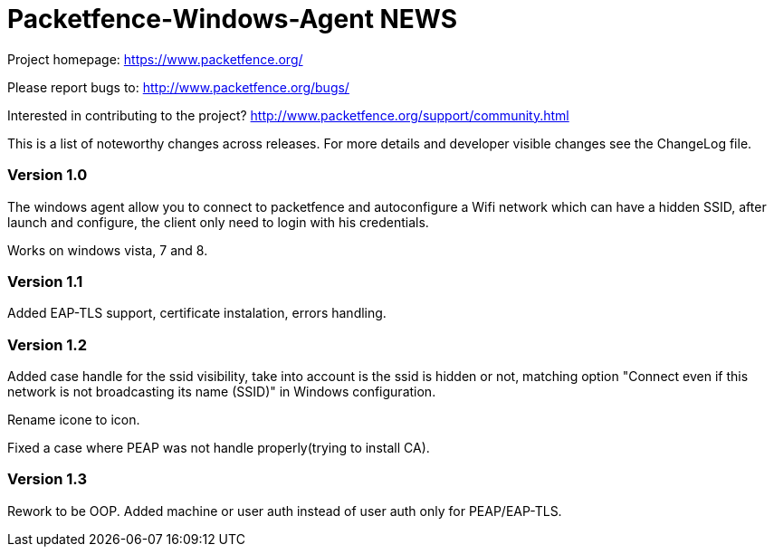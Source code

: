 Packetfence-Windows-Agent NEWS
==============================

Project homepage: https://www.packetfence.org/

Please report bugs to: http://www.packetfence.org/bugs/

Interested in contributing to the project? http://www.packetfence.org/support/community.html

This is a list of noteworthy changes across releases.
For more details and developer visible changes see the ChangeLog file.

Version 1.0
~~~~~~~~~~~

The windows agent allow you to connect to packetfence and autoconfigure a Wifi network which can have a hidden SSID, after launch and configure, the client only need to login with his credentials. 

Works on windows vista, 7 and 8.

Version 1.1
~~~~~~~~~~~

Added EAP-TLS support, certificate instalation, errors handling.

Version 1.2
~~~~~~~~~~~

Added case handle for the ssid visibility, take into account is the ssid is hidden or not, matching option "Connect even if this network is not broadcasting its name (SSID)" in Windows configuration.

Rename icone to icon.

Fixed a case where PEAP was not handle properly(trying to install CA).

Version 1.3
~~~~~~~~~~~

Rework to be OOP. Added machine or user auth instead of user auth only for PEAP/EAP-TLS.
